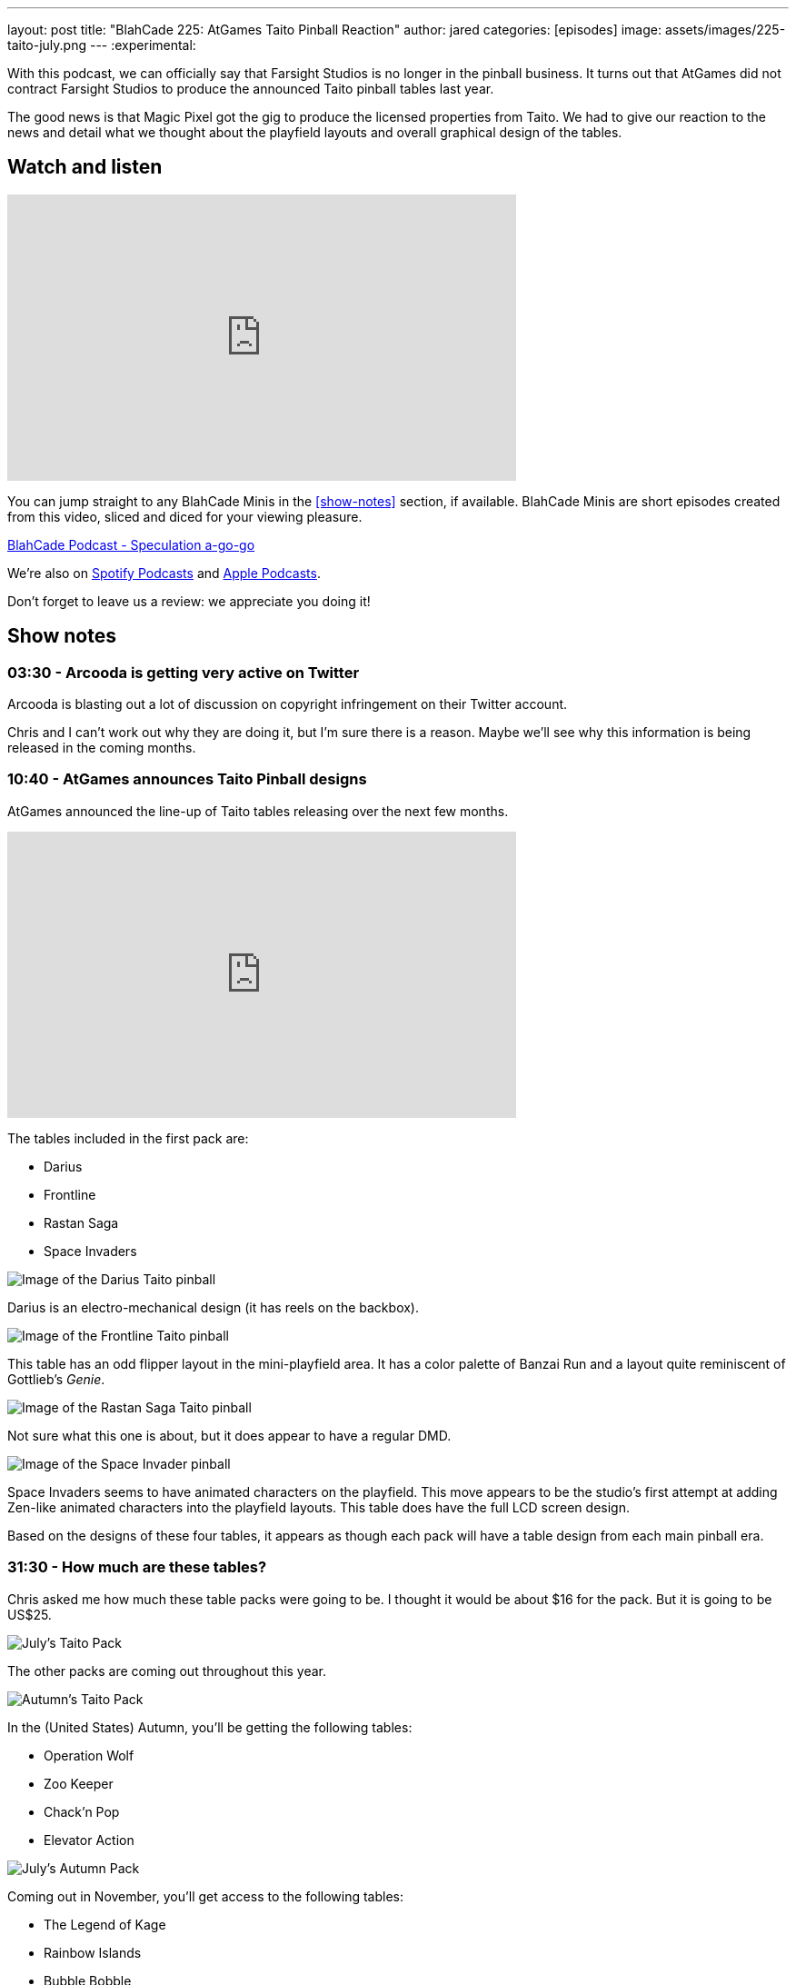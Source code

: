 ---
layout: post
title:  "BlahCade 225: AtGames Taito Pinball Reaction"
author: jared
categories: [episodes]
image: assets/images/225-taito-july.png
---
:experimental:

With this podcast, we can officially say that Farsight Studios is no longer in the pinball business.
It turns out that AtGames did not contract Farsight Studios to produce the announced Taito pinball tables last year.

The good news is that Magic Pixel got the gig to produce the licensed properties from Taito.
We had to give our reaction to the news and detail what we thought about the playfield layouts and overall graphical design of the tables.

== Watch and listen

video::cUaVCFz7PrY[youtube, width=560, height=315]

You can jump straight to any BlahCade Minis in the <<show-notes>> section, if available.
BlahCade Minis are short episodes created from this video, sliced and diced for your viewing pleasure.

++++
<a href="https://shoutengine.com/BlahCadePodcast/atgames-taito-pinball-reaction-101833" data-width="100%" class="shoutEngineEmbed">
BlahCade Podcast - Speculation a-go-go
</a><script type="text/javascript" src="https://shoutengine.com/embed/embed.js"></script>
++++

We’re also on https://open.spotify.com/show/4YA3cs49xLqcNGhFdXUCQj[Spotify Podcasts] and https://podcasts.apple.com/au/podcast/blahcade-podcast/id1039748922[Apple Podcasts]. 

Don't forget to leave us a review: we appreciate you doing it!

== Show notes

=== 03:30 - Arcooda is getting very active on Twitter

Arcooda is blasting out a lot of discussion on copyright infringement on their Twitter account.

Chris and I can't work out why they are doing it, but I'm sure there is a reason. 
Maybe we'll see why this information is being released in the coming months.

=== 10:40 - AtGames announces Taito Pinball designs

AtGames announced the line-up of Taito tables releasing over the next few months.

video::ZGQW6gpoRBo[youtube, width=560, height=315]

The tables included in the first pack are:

* Darius

* Frontline

* Rastan Saga

* Space Invaders

image::225-taito-darius.jpg[Image of the Darius Taito pinball]

Darius is an electro-mechanical design (it has reels on the backbox).

image::225-taito-frontline.jpg[Image of the Frontline Taito pinball]

This table has an odd flipper layout in the mini-playfield area. It has a color palette of Banzai Run and a layout quite reminiscent of Gottlieb's _Genie_.

image::225-taito-rastan-saga.jpg[Image of the Rastan Saga Taito pinball]

Not sure what this one is about, but it does appear to have a regular DMD.

image::225-taito-space-invader.jpg[Image of the Space Invader pinball]

Space Invaders seems to have animated characters on the playfield.
This move appears to be the studio's first attempt at adding Zen-like animated characters into the playfield layouts.
This table does have the full LCD screen design.

Based on the designs of these four tables, it appears as though each pack will have a table design from each main pinball era.

=== 31:30 - How much are these tables?

Chris asked me how much these table packs were going to be.
I thought it would be about $16 for the pack.
But it is going to be US$25.

image::225-taito-july.png[July's Taito Pack]

The other packs are coming out throughout this year.

image::225-taito-autumn.png[Autumn's Taito Pack]

In the (United States) Autumn, you'll be getting the following tables:

* Operation Wolf

* Zoo Keeper

* Chack'n Pop

* Elevator Action 

image::225-taito-nov.png[July's Autumn Pack]

Coming out in November, you'll get access to the following tables:

* The Legend of Kage

* Rainbow Islands

* Bubble Bobble

* Arkanoid

=== 39:45 - Availability outside of the AtGame universe

In short, you won't be getting these tables on any other platform at the time of writing. 
You will need to purchase an AtGames Legends Pinball to get access to them first. 
The games will be releasing on other AtGames platforms over time.

=== 40:30 - Could this arrangement be a blocker to Zen getting Stern Pinball?

We explore the possibility of what this partnership with Magic Pixel might mean to the competition (Zen Studios) related to the Stern Pinball license.

We both came to the same conclusion. 
However, we also evaluate what we see with the Taito tables compared with what Zen Studios is doing with Unreal Engine.

=== 50:22 - What does this mean for future Gottlieb tables?

In short, nobody knows.
We aren't sure whether Farsight owns the rights to Gottlieb or whether they had a license to use.

What a shame it would be to leave the incredible back catalog of EM pinball machines in mothballs. 
I hope someone can pick up the license and put it to good use.

=== 55:10 - The next _The Pinball Show_ is coming out

We are out of sync with the pinball show again, but we'll be sure to catch up again next episode to break down anything worth breaking down.

== Thanks for listening

Thanks for watching or listening to this episode: we hope you enjoyed it.

If you liked the episode, please consider leaving a review about the show on https://podcasts.apple.com/au/podcast/blahcade-podcast/id1039748922[Apple Podcasts]. 
Reviews matter, and we appreciate the time you invest in writing them.

https://www.blahcadepinball.com/support-the-show.html[Say thanks^]:: If you want to say thanks for this episode, click the link to learn about more ways you can help the show.

https://www.blahcadepinball.com/backglass.html[Cabinet backbox art]:: If you want to make your digital pinball cabinet look amazing, why not use some of our free backglass images in your build.
